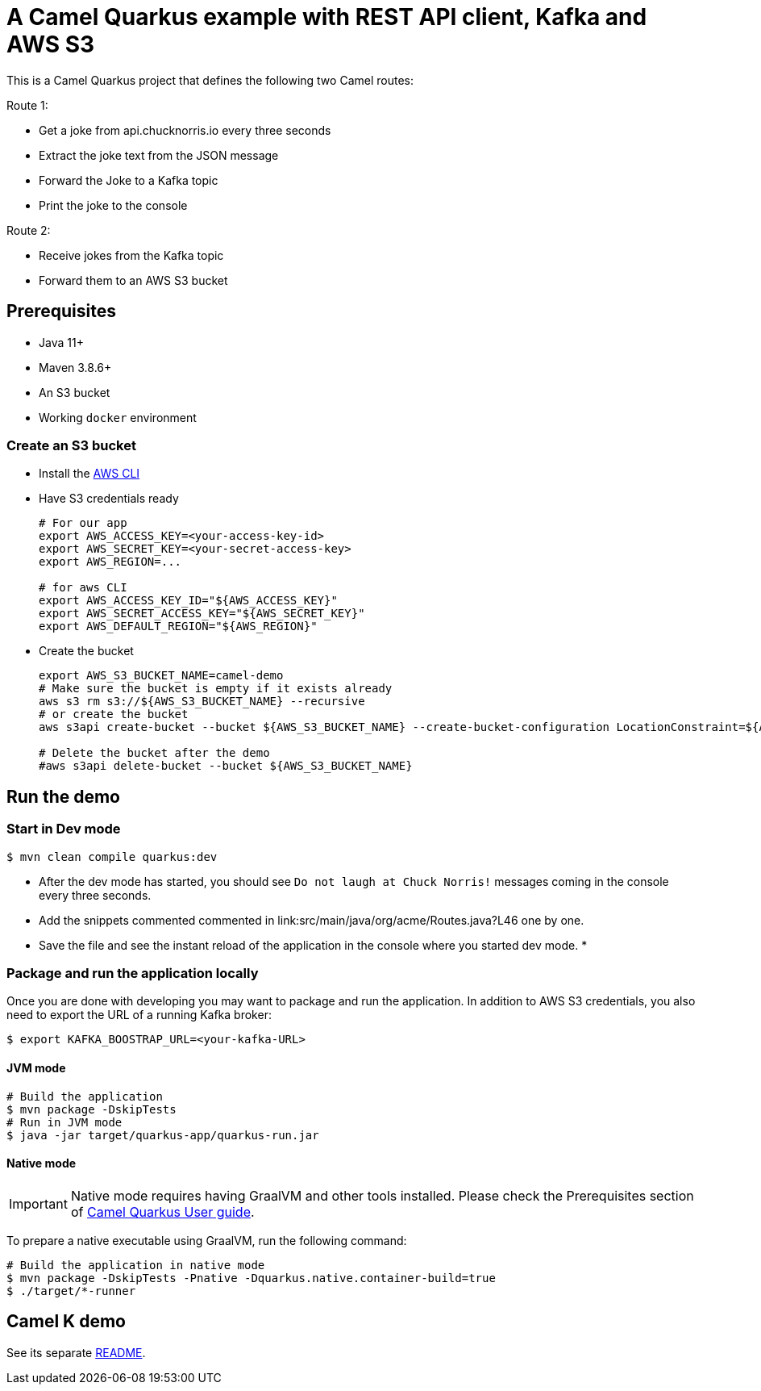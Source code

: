 = A Camel Quarkus example with REST API client, Kafka and AWS S3

This is a Camel Quarkus project that defines the following two Camel routes:

Route 1:

* Get a joke from api.chucknorris.io every three seconds
* Extract the joke text from the JSON message
* Forward the Joke to a Kafka topic
* Print the joke to the console

Route 2:

* Receive jokes from the Kafka topic
* Forward them to an AWS S3 bucket

== Prerequisites

* Java 11+
* Maven 3.8.6+
* An S3 bucket
* Working `docker` environment

=== Create an S3 bucket

* Install the https://docs.aws.amazon.com/cli/latest/userguide/getting-started-install.html[AWS CLI]
* Have S3 credentials ready
+
[source,shell]
----
# For our app
export AWS_ACCESS_KEY=<your-access-key-id>
export AWS_SECRET_KEY=<your-secret-access-key>
export AWS_REGION=...

# for aws CLI
export AWS_ACCESS_KEY_ID="${AWS_ACCESS_KEY}"
export AWS_SECRET_ACCESS_KEY="${AWS_SECRET_KEY}"
export AWS_DEFAULT_REGION="${AWS_REGION}"
----
+
* Create the bucket
+
[source,shell]
----
export AWS_S3_BUCKET_NAME=camel-demo
# Make sure the bucket is empty if it exists already
aws s3 rm s3://${AWS_S3_BUCKET_NAME} --recursive
# or create the bucket
aws s3api create-bucket --bucket ${AWS_S3_BUCKET_NAME} --create-bucket-configuration LocationConstraint=${AWS_REGION}

# Delete the bucket after the demo
#aws s3api delete-bucket --bucket ${AWS_S3_BUCKET_NAME}
----

== Run the demo

=== Start in Dev mode

----
$ mvn clean compile quarkus:dev
----

* After the dev mode has started, you should see `Do not laugh at Chuck Norris!` messages coming in the console every three seconds.
* Add the snippets commented commented in link:src/main/java/org/acme/Routes.java?L46 one by one.
* Save the file and see the instant reload of the application in the console where you started dev mode.
*

=== Package and run the application locally

Once you are done with developing you may want to package and run the application.
In addition to AWS S3 credentials, you also need to export the URL of a running Kafka broker:

----
$ export KAFKA_BOOSTRAP_URL=<your-kafka-URL>
----

==== JVM mode

----
# Build the application
$ mvn package -DskipTests
# Run in JVM mode
$ java -jar target/quarkus-app/quarkus-run.jar
----

==== Native mode

IMPORTANT: Native mode requires having GraalVM and other tools installed. Please check the Prerequisites section
of https://camel.apache.org/camel-quarkus/latest/first-steps.html#_prerequisites[Camel Quarkus User guide].

To prepare a native executable using GraalVM, run the following command:

----
# Build the application in native mode
$ mvn package -DskipTests -Pnative -Dquarkus.native.container-build=true
$ ./target/*-runner
----

== Camel K demo

See its separate link:camel-k/README.adoc[README].
